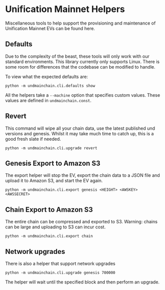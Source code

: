 #+STARTUP: SHOWEVERYTHING
* Unification Mainnet Helpers

Miscellaneous tools to help support the provisioning and maintenance of Unification Mainnet EVs can be found here. 

** Defaults
Due to the complexity of the beast, these tools will only work with our standard environments. This library currently only supports Linux. There is some room for differences that the codebase can be modified to handle.

To view what the expected defaults are:
#+BEGIN_SRC 
python -m undmainchain.cli.defaults show
#+END_SRC

All the helpers take a ~--machine~ option that specifies custom values. These values are defined in ~undmainchain.const~.

** Revert
This command will wipe all your chain data, use the latest published und versions and genesis. Whilst it may take much time to catch up, this is a good fresh slate if needed.

#+BEGIN_SRC 
python -m undmainchain.cli.upgrade revert
#+END_SRC

** Genesis Export to Amazon S3
The export helper will stop the EV, export the chain data to a JSON file and upload it to Amazon S3, and start the EV again.

#+BEGIN_SRC 
python -m undmainchain.cli.export genesis <HEIGHT> <AWSKEY> <AWSSECRET>
#+END_SRC

** Chain Export to Amazon S3
The entire chain can be compressed and exported to S3. Warning: chains can be large and uploading to S3 can incur cost.

#+BEGIN_SRC 
python -m undmainchain.cli.export chain
#+END_SRC

** Network upgrades
There is also a helper that support network upgrades

#+BEGIN_SRC 
python -m undmainchain.cli.upgrade genesis 700000
#+END_SRC

The helper will wait until the specified block and then perform an upgrade.
